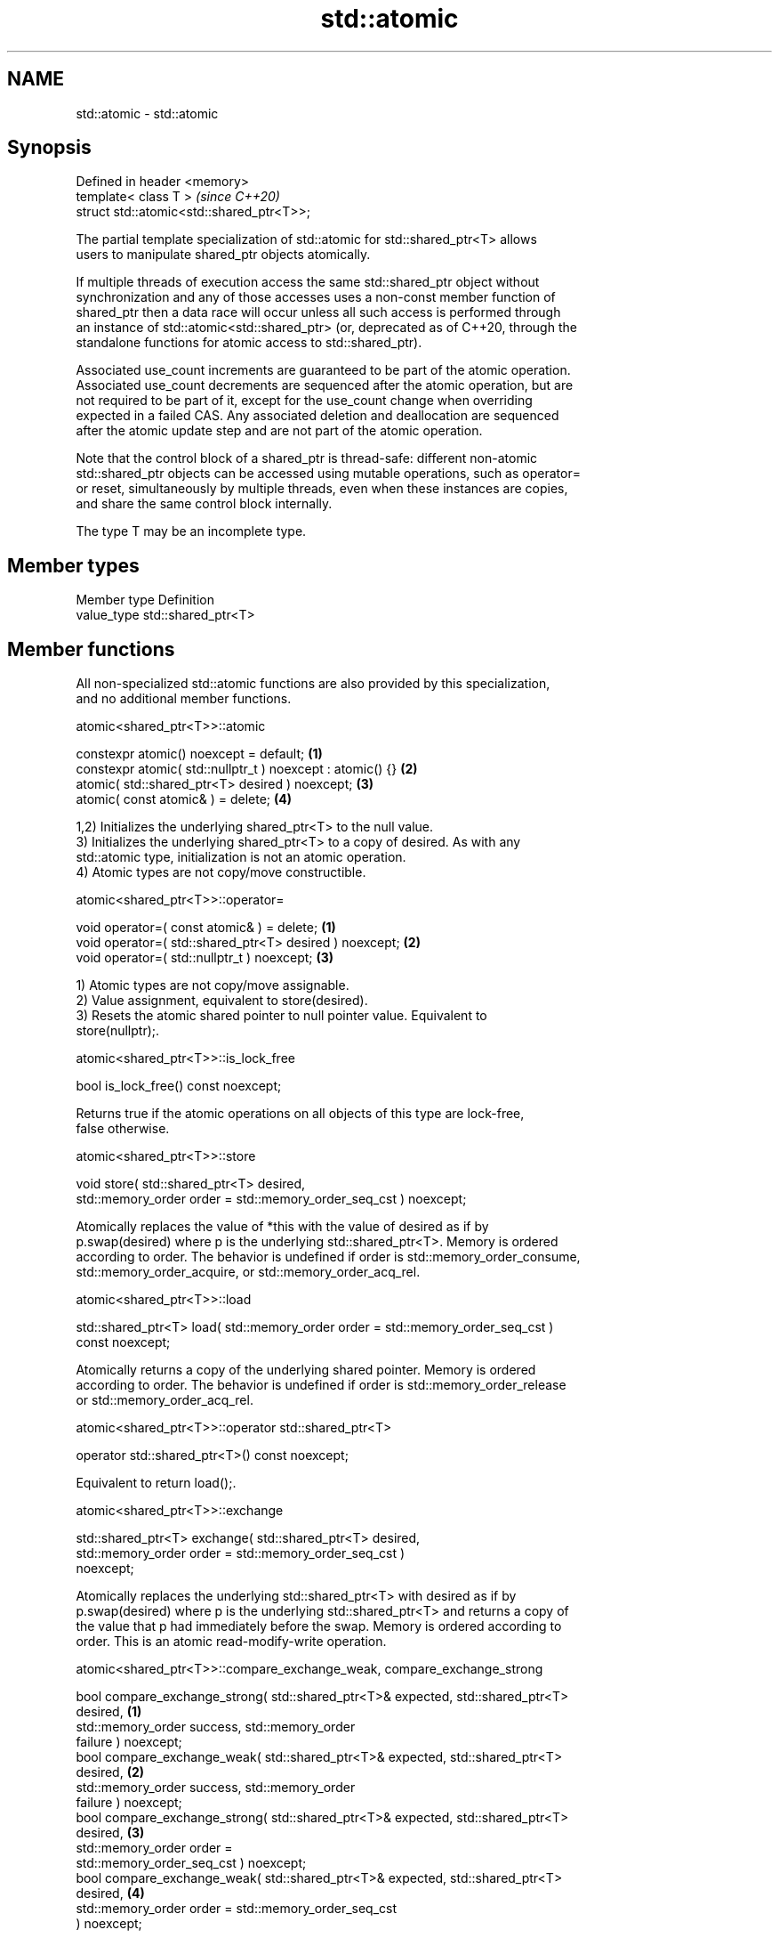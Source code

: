 .TH std::atomic 3 "2024.06.10" "http://cppreference.com" "C++ Standard Libary"
.SH NAME
std::atomic \- std::atomic

.SH Synopsis
   Defined in header <memory>
   template< class T >                      \fI(since C++20)\fP
   struct std::atomic<std::shared_ptr<T>>;

   The partial template specialization of std::atomic for std::shared_ptr<T> allows
   users to manipulate shared_ptr objects atomically.

   If multiple threads of execution access the same std::shared_ptr object without
   synchronization and any of those accesses uses a non-const member function of
   shared_ptr then a data race will occur unless all such access is performed through
   an instance of std::atomic<std::shared_ptr> (or, deprecated as of C++20, through the
   standalone functions for atomic access to std::shared_ptr).

   Associated use_count increments are guaranteed to be part of the atomic operation.
   Associated use_count decrements are sequenced after the atomic operation, but are
   not required to be part of it, except for the use_count change when overriding
   expected in a failed CAS. Any associated deletion and deallocation are sequenced
   after the atomic update step and are not part of the atomic operation.

   Note that the control block of a shared_ptr is thread-safe: different non-atomic
   std::shared_ptr objects can be accessed using mutable operations, such as operator=
   or reset, simultaneously by multiple threads, even when these instances are copies,
   and share the same control block internally.

   The type T may be an incomplete type.

.SH Member types

   Member type Definition
   value_type  std::shared_ptr<T>

.SH Member functions

   All non-specialized std::atomic functions are also provided by this specialization,
   and no additional member functions.

atomic<shared_ptr<T>>::atomic

   constexpr atomic() noexcept = default;                    \fB(1)\fP
   constexpr atomic( std::nullptr_t ) noexcept : atomic() {} \fB(2)\fP
   atomic( std::shared_ptr<T> desired ) noexcept;            \fB(3)\fP
   atomic( const atomic& ) = delete;                         \fB(4)\fP

   1,2) Initializes the underlying shared_ptr<T> to the null value.
   3) Initializes the underlying shared_ptr<T> to a copy of desired. As with any
   std::atomic type, initialization is not an atomic operation.
   4) Atomic types are not copy/move constructible.

atomic<shared_ptr<T>>::operator=

   void operator=( const atomic& ) = delete;              \fB(1)\fP
   void operator=( std::shared_ptr<T> desired ) noexcept; \fB(2)\fP
   void operator=( std::nullptr_t ) noexcept;             \fB(3)\fP

   1) Atomic types are not copy/move assignable.
   2) Value assignment, equivalent to store(desired).
   3) Resets the atomic shared pointer to null pointer value. Equivalent to
   store(nullptr);.

atomic<shared_ptr<T>>::is_lock_free

   bool is_lock_free() const noexcept;

   Returns true if the atomic operations on all objects of this type are lock-free,
   false otherwise.

atomic<shared_ptr<T>>::store

   void store( std::shared_ptr<T> desired,
               std::memory_order order = std::memory_order_seq_cst ) noexcept;

   Atomically replaces the value of *this with the value of desired as if by
   p.swap(desired) where p is the underlying std::shared_ptr<T>. Memory is ordered
   according to order. The behavior is undefined if order is std::memory_order_consume,
   std::memory_order_acquire, or std::memory_order_acq_rel.

atomic<shared_ptr<T>>::load

   std::shared_ptr<T> load( std::memory_order order = std::memory_order_seq_cst )
   const noexcept;

   Atomically returns a copy of the underlying shared pointer. Memory is ordered
   according to order. The behavior is undefined if order is std::memory_order_release
   or std::memory_order_acq_rel.

atomic<shared_ptr<T>>::operator std::shared_ptr<T>

   operator std::shared_ptr<T>() const noexcept;

   Equivalent to return load();.

atomic<shared_ptr<T>>::exchange

   std::shared_ptr<T> exchange( std::shared_ptr<T> desired,
                                std::memory_order order = std::memory_order_seq_cst )
   noexcept;

   Atomically replaces the underlying std::shared_ptr<T> with desired as if by
   p.swap(desired) where p is the underlying std::shared_ptr<T> and returns a copy of
   the value that p had immediately before the swap. Memory is ordered according to
   order. This is an atomic read-modify-write operation.

atomic<shared_ptr<T>>::compare_exchange_weak, compare_exchange_strong

   bool compare_exchange_strong( std::shared_ptr<T>& expected, std::shared_ptr<T>
   desired,                                                                        \fB(1)\fP
                                 std::memory_order success, std::memory_order
   failure ) noexcept;
   bool compare_exchange_weak( std::shared_ptr<T>& expected, std::shared_ptr<T>
   desired,                                                                        \fB(2)\fP
                               std::memory_order success, std::memory_order
   failure ) noexcept;
   bool compare_exchange_strong( std::shared_ptr<T>& expected, std::shared_ptr<T>
   desired,                                                                        \fB(3)\fP
                                 std::memory_order order =
   std::memory_order_seq_cst ) noexcept;
   bool compare_exchange_weak( std::shared_ptr<T>& expected, std::shared_ptr<T>
   desired,                                                                        \fB(4)\fP
                               std::memory_order order = std::memory_order_seq_cst
   ) noexcept;

   1) If the underlying std::shared_ptr<T> stores the same T* as expected and shares
   ownership with it, or if both underlying and expected are empty, assigns from
   desired to the underlying std::shared_ptr<T>, returns true, and orders memory
   according to success, otherwise assigns from the underlying std::shared_ptr<T> to
   expected, returns false, and orders memory according to failure. The behavior is
   undefined if failure is std::memory_order_release or std::memory_order_acq_rel. On
   success, the operation is an atomic read-modify-write operation on *this and
   expected is not accessed after the atomic update. On failure, the operation is an
   atomic load operation on *this and expected is updated with the existing value read
   from the atomic object. This update to expected's use_count is part of this atomic
   operation, although the write itself (and any subsequent deallocation/destruction)
   is not required to be.
   2) Same as \fB(1)\fP, but may also fail spuriously.
   3) Equivalent to: return compare_exchange_strong(expected, desired, order,
   fail_order);, where fail_order is the same as order except that
   std::memory_order_acq_rel is replaced by std::memory_order_acquire and
   std::memory_order_release is replaced by std::memory_order_relaxed.
   4) Equivalent to: return compare_exchange_weak(expected, desired, order,
   fail_order);, where fail_order is the same as order except that
   std::memory_order_acq_rel is replaced by std::memory_order_acquire and
   std::memory_order_release is replaced by std::memory_order_relaxed.

atomic<shared_ptr<T>>::wait

   void wait( std::shared_ptr<T> old,
              std::memory_order order = std::memory_order_seq_cst ) const noexcept;

   Performs an atomic waiting operation.

   Compares load(order) with old and if they are equivalent then blocks until *this is
   notified by notify_one() or notify_all(). This is repeated until load(order)
   changes. This function is guaranteed to return only if value has changed, even if
   underlying implementation unblocks spuriously.

   Memory is ordered according to order. The behavior is undefined if order is
   std::memory_order_release or std::memory_order_acq_rel.

   Notes: two shared_ptrs are equivalent if they store the same pointer and either
   share ownership or are both empty.

atomic<shared_ptr<T>>::notify_one

   void notify_one() noexcept;

   Performs an atomic notifying operation.

   If there is a thread blocked in atomic waiting operations (i.e. wait()) on *this,
   then unblocks at least one such thread; otherwise does nothing.

atomic<shared_ptr<T>>::notify_all

   void notify_all() noexcept;

   Performs an atomic notifying operation.

   Unblocks all threads blocked in atomic waiting operations (i.e. wait()) on *this, if
   there are any; otherwise does nothing.

.SH Member constants

   The only standard std::atomic member constant is_always_lock_free is also provided
   by this specialization.

atomic<shared_ptr<T>>::is_always_lock_free

   static constexpr bool is_always_lock_free = /*implementation-defined*/;

.SH Notes

       Feature-test macro       Value    Std             Feature
   __cpp_lib_atomic_shared_ptr 201711L (C++20) std::atomic<std::shared_ptr>

.SH Example

    This section is incomplete
    Reason: no example

   Defect reports

   The following behavior-changing defect reports were applied retroactively to
   previously published C++ standards.

      DR    Applied to        Behavior as published              Correct behavior
   LWG 3661 C++20      atomic<shared_ptr<T>> was not        made constant-initializable
                       constant-initializable from nullptr
   LWG 3893 C++20      LWG3661 made atomic<shared_ptr<T>>   assignability restored
                       not assignable from nullptr_t

.SH See also

           atomic class template and specializations for bool, integral,
   atomic  floating-point,
   \fI(C++11)\fP \fI(since C++20)\fP and pointer types
           \fI(class template)\fP

.SH Category:
     * Todo no example
